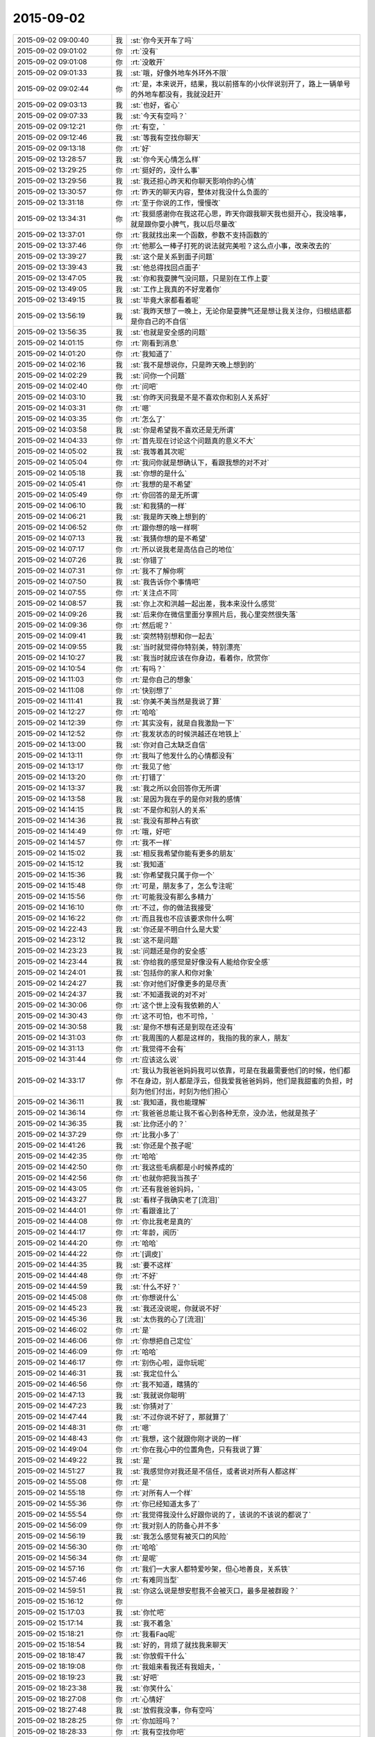 2015-09-02
-------------

.. list-table::
   :widths: 25, 1, 60

   * - 2015-09-02 09:00:40
     - 我
     - :st:`你今天开车了吗`
   * - 2015-09-02 09:01:02
     - 你
     - :rt:`没有`
   * - 2015-09-02 09:01:08
     - 你
     - :rt:`没敢开`
   * - 2015-09-02 09:01:33
     - 我
     - :st:`哦，好像外地车外环外不限`
   * - 2015-09-02 09:02:44
     - 你
     - :rt:`是，本来说开，结果，我以前搭车的小伙伴说别开了，路上一辆单号的外地车都没有，我就没赶开`
   * - 2015-09-02 09:03:13
     - 我
     - :st:`也好，省心`
   * - 2015-09-02 09:07:33
     - 我
     - :st:`今天有空吗？`
   * - 2015-09-02 09:12:21
     - 你
     - :rt:`有空，`
   * - 2015-09-02 09:12:46
     - 我
     - :st:`等我有空找你聊天`
   * - 2015-09-02 09:13:18
     - 你
     - :rt:`好`
   * - 2015-09-02 13:28:57
     - 我
     - :st:`你今天心情怎么样`
   * - 2015-09-02 13:29:25
     - 你
     - :rt:`挺好的，没什么事`
   * - 2015-09-02 13:29:56
     - 我
     - :st:`我还担心昨天和你聊天影响你的心情`
   * - 2015-09-02 13:30:57
     - 你
     - :rt:`昨天的聊天内容，整体对我没什么负面的`
   * - 2015-09-02 13:31:18
     - 你
     - :rt:`至于你说的工作，慢慢改`
   * - 2015-09-02 13:34:31
     - 你
     - :rt:`我挺感谢你在我这花心思，昨天你跟我聊天我也挺开心，我没啥事，就是跟你耍小脾气，我以后尽量改`
   * - 2015-09-02 13:37:01
     - 你
     - :rt:`我就找出来一个函数，参数不支持函数的`
   * - 2015-09-02 13:37:46
     - 你
     - :rt:`他那么一棒子打死的说法就完美啦？这么点小事，改来改去的`
   * - 2015-09-02 13:39:27
     - 我
     - :st:`这个是关系到面子问题`
   * - 2015-09-02 13:39:43
     - 我
     - :st:`他总得找回点面子`
   * - 2015-09-02 13:47:05
     - 我
     - :st:`你和我耍脾气没问题，只是别在工作上耍`
   * - 2015-09-02 13:49:05
     - 我
     - :st:`工作上我真的不好宠着你`
   * - 2015-09-02 13:49:15
     - 我
     - :st:`毕竟大家都看着呢`
   * - 2015-09-02 13:56:19
     - 我
     - :st:`我昨天想了一晚上，无论你是耍脾气还是想让我关注你，归根结底都是你自己的不自信`
   * - 2015-09-02 13:56:35
     - 我
     - :st:`也就是安全感的问题`
   * - 2015-09-02 14:01:15
     - 你
     - :rt:`刚看到消息`
   * - 2015-09-02 14:01:20
     - 你
     - :rt:`我知道了`
   * - 2015-09-02 14:02:16
     - 我
     - :st:`我不是想说你，只是昨天晚上想到的`
   * - 2015-09-02 14:02:29
     - 我
     - :st:`问你一个问题`
   * - 2015-09-02 14:02:40
     - 你
     - :rt:`问吧`
   * - 2015-09-02 14:03:10
     - 我
     - :st:`你昨天问我是不是不喜欢你和别人关系好`
   * - 2015-09-02 14:03:31
     - 你
     - :rt:`嗯`
   * - 2015-09-02 14:03:35
     - 你
     - :rt:`怎么了`
   * - 2015-09-02 14:03:58
     - 我
     - :st:`你是希望我不喜欢还是无所谓`
   * - 2015-09-02 14:04:33
     - 你
     - :rt:`首先现在讨论这个问题真的意义不大`
   * - 2015-09-02 14:05:02
     - 我
     - :st:`我等着其次呢`
   * - 2015-09-02 14:05:04
     - 你
     - :rt:`我问你就是想确认下，看跟我想的对不对`
   * - 2015-09-02 14:05:18
     - 我
     - :st:`你想的是什么`
   * - 2015-09-02 14:05:41
     - 你
     - :rt:`我想的是不希望`
   * - 2015-09-02 14:05:49
     - 你
     - :rt:`你回答的是无所谓`
   * - 2015-09-02 14:06:10
     - 我
     - :st:`和我猜的一样`
   * - 2015-09-02 14:06:21
     - 我
     - :st:`我是昨天晚上想到的`
   * - 2015-09-02 14:06:52
     - 你
     - :rt:`跟你想的啥一样啊`
   * - 2015-09-02 14:07:13
     - 我
     - :st:`我猜你想的是不希望`
   * - 2015-09-02 14:07:17
     - 你
     - :rt:`所以说我老是高估自己的地位`
   * - 2015-09-02 14:07:26
     - 我
     - :st:`你错了`
   * - 2015-09-02 14:07:31
     - 你
     - :rt:`我不了解你啊`
   * - 2015-09-02 14:07:50
     - 我
     - :st:`我告诉你个事情吧`
   * - 2015-09-02 14:07:55
     - 你
     - :rt:`关注点不同`
   * - 2015-09-02 14:08:57
     - 我
     - :st:`你上次和洪越一起出差，我本来没什么感觉`
   * - 2015-09-02 14:09:26
     - 我
     - :st:`后来你在微信里面分享照片后，我心里突然很失落`
   * - 2015-09-02 14:09:36
     - 你
     - :rt:`然后呢？`
   * - 2015-09-02 14:09:41
     - 我
     - :st:`突然特别想和你一起去`
   * - 2015-09-02 14:09:55
     - 我
     - :st:`当时就觉得你特别美，特别漂亮`
   * - 2015-09-02 14:10:27
     - 我
     - :st:`我当时就应该在你身边，看着你，欣赏你`
   * - 2015-09-02 14:10:54
     - 你
     - :rt:`有吗？`
   * - 2015-09-02 14:11:03
     - 你
     - :rt:`是你自己的想象`
   * - 2015-09-02 14:11:08
     - 你
     - :rt:`快别想了`
   * - 2015-09-02 14:11:41
     - 我
     - :st:`你美不美当然是我说了算`
   * - 2015-09-02 14:12:27
     - 你
     - :rt:`哈哈`
   * - 2015-09-02 14:12:39
     - 你
     - :rt:`其实没有，就是自我激励一下`
   * - 2015-09-02 14:12:52
     - 你
     - :rt:`我发状态的时候洪越还在地铁上`
   * - 2015-09-02 14:13:00
     - 我
     - :st:`你对自己太缺乏自信`
   * - 2015-09-02 14:13:11
     - 你
     - :rt:`我叫了他发什么的心情都没有`
   * - 2015-09-02 14:13:17
     - 你
     - :rt:`我见了他`
   * - 2015-09-02 14:13:20
     - 你
     - :rt:`打错了`
   * - 2015-09-02 14:13:37
     - 我
     - :st:`我之所以会回答你无所谓`
   * - 2015-09-02 14:13:58
     - 我
     - :st:`是因为我在乎的是你对我的感情`
   * - 2015-09-02 14:14:15
     - 我
     - :st:`不是你和别人的关系`
   * - 2015-09-02 14:14:36
     - 我
     - :st:`我没有那种占有欲`
   * - 2015-09-02 14:14:49
     - 你
     - :rt:`哦，好吧`
   * - 2015-09-02 14:14:57
     - 你
     - :rt:`我不一样`
   * - 2015-09-02 14:15:02
     - 我
     - :st:`相反我希望你能有更多的朋友`
   * - 2015-09-02 14:15:12
     - 我
     - :st:`我知道`
   * - 2015-09-02 14:15:36
     - 我
     - :st:`你希望我只属于你一个`
   * - 2015-09-02 14:15:48
     - 你
     - :rt:`可是，朋友多了，怎么专注呢`
   * - 2015-09-02 14:15:56
     - 你
     - :rt:`可能我没有那么多精力`
   * - 2015-09-02 14:16:10
     - 你
     - :rt:`不过，你的做法我接受`
   * - 2015-09-02 14:16:22
     - 你
     - :rt:`而且我也不应该要求你什么啊`
   * - 2015-09-02 14:22:43
     - 我
     - :st:`你还是不明白什么是大爱`
   * - 2015-09-02 14:23:12
     - 我
     - :st:`这不是问题`
   * - 2015-09-02 14:23:23
     - 我
     - :st:`问题还是你的安全感`
   * - 2015-09-02 14:23:44
     - 我
     - :st:`你给我的感觉是好像没有人能给你安全感`
   * - 2015-09-02 14:24:01
     - 我
     - :st:`包括你的家人和你对象`
   * - 2015-09-02 14:24:27
     - 我
     - :st:`你对他们好像更多的是尽责`
   * - 2015-09-02 14:24:37
     - 我
     - :st:`不知道我说的对不对`
   * - 2015-09-02 14:30:06
     - 你
     - :rt:`这个世上没有我依赖的人`
   * - 2015-09-02 14:30:43
     - 你
     - :rt:`这不可怕，也不可怜，`
   * - 2015-09-02 14:30:58
     - 我
     - :st:`是你不想有还是到现在还没有`
   * - 2015-09-02 14:31:03
     - 你
     - :rt:`我周围的人都是这样的，我指的我的家人，朋友`
   * - 2015-09-02 14:31:13
     - 你
     - :rt:`我觉得不会有`
   * - 2015-09-02 14:31:44
     - 你
     - :rt:`应该这么说`
   * - 2015-09-02 14:33:17
     - 你
     - :rt:`我认为我爸爸妈妈我可以依靠，可是在我最需要他们的时候，他们都不在身边，别人都是浮云，但我爱我爸爸妈妈，他们是我甜蜜的负担，时刻为他们付出，时刻为他们担心`
   * - 2015-09-02 14:36:11
     - 我
     - :st:`我知道，我也能理解`
   * - 2015-09-02 14:36:14
     - 你
     - :rt:`我爸爸总能让我不省心到各种无奈，没办法，他就是孩子`
   * - 2015-09-02 14:36:35
     - 我
     - :st:`比你还小的？`
   * - 2015-09-02 14:37:29
     - 你
     - :rt:`比我小多了`
   * - 2015-09-02 14:41:26
     - 我
     - :st:`你还是个孩子呢`
   * - 2015-09-02 14:42:35
     - 你
     - :rt:`哈哈`
   * - 2015-09-02 14:42:50
     - 你
     - :rt:`我这些毛病都是小时候养成的`
   * - 2015-09-02 14:42:56
     - 你
     - :rt:`也就你把我当孩子`
   * - 2015-09-02 14:43:05
     - 你
     - :rt:`还有我爸爸妈妈，`
   * - 2015-09-02 14:43:27
     - 我
     - :st:`看样子我确实老了[流泪]`
   * - 2015-09-02 14:44:01
     - 你
     - :rt:`看跟谁比了`
   * - 2015-09-02 14:44:08
     - 你
     - :rt:`你比我老是真的`
   * - 2015-09-02 14:44:17
     - 你
     - :rt:`年龄，阅历`
   * - 2015-09-02 14:44:20
     - 你
     - :rt:`哈哈`
   * - 2015-09-02 14:44:22
     - 你
     - :rt:`[调皮]`
   * - 2015-09-02 14:44:35
     - 我
     - :st:`要不这样`
   * - 2015-09-02 14:44:48
     - 你
     - :rt:`不好`
   * - 2015-09-02 14:44:59
     - 我
     - :st:`什么不好？`
   * - 2015-09-02 14:45:08
     - 你
     - :rt:`你想说什么`
   * - 2015-09-02 14:45:23
     - 我
     - :st:`我还没说呢，你就说不好`
   * - 2015-09-02 14:45:36
     - 我
     - :st:`太伤我的心了[流泪]`
   * - 2015-09-02 14:46:02
     - 你
     - :rt:`是`
   * - 2015-09-02 14:46:06
     - 你
     - :rt:`你想把自己定位`
   * - 2015-09-02 14:46:09
     - 你
     - :rt:`哈哈`
   * - 2015-09-02 14:46:17
     - 你
     - :rt:`别伤心啦，逗你玩呢`
   * - 2015-09-02 14:46:31
     - 我
     - :st:`我定位什么`
   * - 2015-09-02 14:46:56
     - 你
     - :rt:`我不知道，瞎猜的`
   * - 2015-09-02 14:47:13
     - 我
     - :st:`我就说你聪明`
   * - 2015-09-02 14:47:23
     - 我
     - :st:`你猜对了`
   * - 2015-09-02 14:47:44
     - 我
     - :st:`不过你说不好了，那就算了`
   * - 2015-09-02 14:48:31
     - 你
     - :rt:`嗯`
   * - 2015-09-02 14:48:43
     - 你
     - :rt:`我想，这个就跟你刚才说的一样`
   * - 2015-09-02 14:49:04
     - 你
     - :rt:`你在我心中的位置角色，只有我说了算`
   * - 2015-09-02 14:49:22
     - 我
     - :st:`是`
   * - 2015-09-02 14:51:27
     - 我
     - :st:`我感觉你对我还是不信任，或者说对所有人都这样`
   * - 2015-09-02 14:55:08
     - 你
     - :rt:`是`
   * - 2015-09-02 14:55:18
     - 你
     - :rt:`对所有人一个样`
   * - 2015-09-02 14:55:36
     - 你
     - :rt:`你已经知道太多了`
   * - 2015-09-02 14:55:54
     - 你
     - :rt:`我觉得我没什么好跟你说的了，该说的不该说的都说了`
   * - 2015-09-02 14:56:09
     - 你
     - :rt:`我对别人的防备心并不多`
   * - 2015-09-02 14:56:19
     - 我
     - :st:`我怎么感觉有被灭口的风险`
   * - 2015-09-02 14:56:30
     - 你
     - :rt:`哈哈`
   * - 2015-09-02 14:56:34
     - 你
     - :rt:`是呢`
   * - 2015-09-02 14:57:16
     - 你
     - :rt:`我们一大家人都特爱吵架，但心地善良，关系铁`
   * - 2015-09-02 14:57:46
     - 你
     - :rt:`有难同当型`
   * - 2015-09-02 14:59:51
     - 我
     - :st:`你这么说是想安慰我不会被灭口，最多是被群殴？`
   * - 2015-09-02 15:16:12
     - 你
     - .. image:: images/cadbb6f872ea79e6f79a5b5980f47efd.gif
          :width: 100px
   * - 2015-09-02 15:17:03
     - 我
     - :st:`你忙吧`
   * - 2015-09-02 15:17:14
     - 我
     - :st:`我不着急`
   * - 2015-09-02 15:18:21
     - 你
     - :rt:`我看Faq呢`
   * - 2015-09-02 15:18:54
     - 我
     - :st:`好的，背烦了就找我来聊天`
   * - 2015-09-02 18:18:47
     - 我
     - :st:`你放假干什么`
   * - 2015-09-02 18:19:08
     - 你
     - :rt:`我姐来看我还有我姐夫，`
   * - 2015-09-02 18:19:23
     - 我
     - :st:`好吧`
   * - 2015-09-02 18:23:38
     - 我
     - :st:`你笑什么`
   * - 2015-09-02 18:27:08
     - 你
     - :rt:`心情好`
   * - 2015-09-02 18:27:48
     - 我
     - :st:`放假我没事，你有空吗`
   * - 2015-09-02 18:28:25
     - 你
     - :rt:`你加班吗？`
   * - 2015-09-02 18:28:33
     - 你
     - :rt:`我有空找你吧`
   * - 2015-09-02 18:28:38
     - 你
     - :rt:`不加，我错了`
   * - 2015-09-02 18:28:55
     - 我
     - :st:`好的`